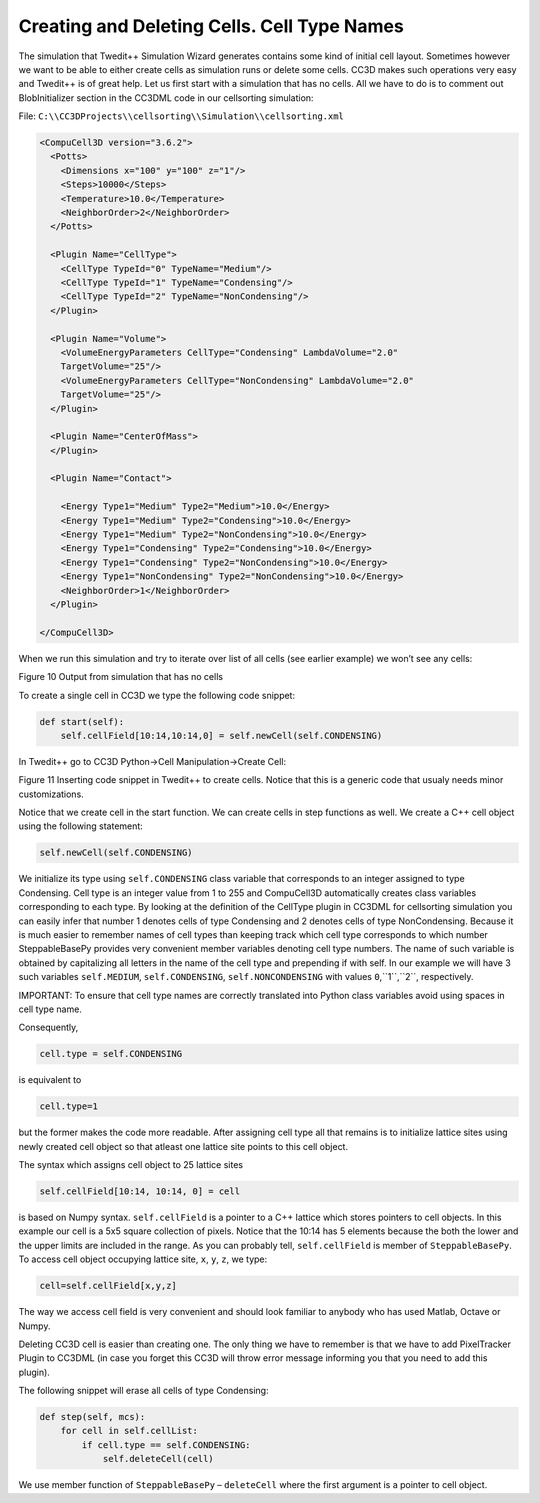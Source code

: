 Creating and Deleting Cells. Cell Type Names
============================================

The simulation that Twedit++ Simulation Wizard generates contains some
kind of initial cell layout. Sometimes however we want to be able to
either create cells as simulation runs or delete some cells. CC3D makes
such operations very easy and Twedit++ is of great help. Let us first
start with a simulation that has no cells. All we have to do is to
comment out BlobInitializer section in the CC3DML code in our
cellsorting simulation:

File: ``C:\\CC3DProjects\\cellsorting\\Simulation\\cellsorting.xml``

.. code-block:: xml

    <CompuCell3D version="3.6.2">
      <Potts>
        <Dimensions x="100" y="100" z="1"/>
        <Steps>10000</Steps>
        <Temperature>10.0</Temperature>
        <NeighborOrder>2</NeighborOrder>
      </Potts>

      <Plugin Name="CellType">
        <CellType TypeId="0" TypeName="Medium"/>
        <CellType TypeId="1" TypeName="Condensing"/>
        <CellType TypeId="2" TypeName="NonCondensing"/>
      </Plugin>

      <Plugin Name="Volume">
        <VolumeEnergyParameters CellType="Condensing" LambdaVolume="2.0"
        TargetVolume="25"/>
        <VolumeEnergyParameters CellType="NonCondensing" LambdaVolume="2.0"
        TargetVolume="25"/>
      </Plugin>

      <Plugin Name="CenterOfMass">
      </Plugin>

      <Plugin Name="Contact">

        <Energy Type1="Medium" Type2="Medium">10.0</Energy>
        <Energy Type1="Medium" Type2="Condensing">10.0</Energy>
        <Energy Type1="Medium" Type2="NonCondensing">10.0</Energy>
        <Energy Type1="Condensing" Type2="Condensing">10.0</Energy>
        <Energy Type1="Condensing" Type2="NonCondensing">10.0</Energy>
        <Energy Type1="NonCondensing" Type2="NonCondensing">10.0</Energy>
        <NeighborOrder>1</NeighborOrder>
      </Plugin>

    </CompuCell3D>

When we run this simulation and try to iterate over list of all cells
(see earlier example) we won’t see any cells:

|image9|

Figure 10 Output from simulation that has no cells

To create a single cell in CC3D we type the following code snippet:

.. code-block:: python

    def start(self):
        self.cellField[10:14,10:14,0] = self.newCell(self.CONDENSING)

In Twedit++ go to CC3D Python->Cell Manipulation->Create Cell:

|image10|

Figure 11 Inserting code snippet in Twedit++ to create cells. Notice
that this is a generic code that usualy needs minor customizations.

Notice that we create cell in the start function. We can create cells in
step functions as well. We create a C++ cell object using the following
statement:

.. code-block:: python

    self.newCell(self.CONDENSING)

We initialize its type using ``self.CONDENSING`` class variable that
corresponds to an integer assigned to type Condensing. Cell type is an
integer value from 1 to 255 and CompuCell3D automatically creates class
variables corresponding to each type. By looking at the definition of
the CellType plugin in CC3DML for cellsorting simulation you can easily
infer that number 1 denotes cells of type Condensing and 2 denotes cells
of type NonCondensing. Because it is much easier to remember names of
cell types than keeping track which cell type corresponds to which
number SteppableBasePy provides very convenient member variables
denoting cell type numbers. The name of such variable is obtained by
capitalizing all letters in the name of the cell type and prepending if
with self. In our example we will have 3 such variables ``self.MEDIUM``,
``self.CONDENSING``, ``self.NONCONDENSING`` with values ``0``,``1``,``2``, respectively.

IMPORTANT: To ensure that cell type names are correctly translated into
Python class variables avoid using spaces in cell type name.

Consequently,

.. code-block:: python

    cell.type = self.CONDENSING

is equivalent to

.. code-block:: python

    cell.type=1

but the former makes the code more readable. After assigning cell type
all that remains is to initialize lattice sites using newly created cell
object so that atleast one lattice site points to this cell object.

The syntax which assigns cell object to 25 lattice sites

.. code-block:: python

    self.cellField[10:14, 10:14, 0] = cell

is based on Numpy syntax. ``self.cellField`` is a pointer to a C++ lattice
which stores pointers to cell objects. In this example our cell is a 5x5
square collection of pixels. Notice that the 10:14 has 5 elements because
the both the lower and the upper limits are included in the range. As
you can probably tell, ``self.cellField`` is member of ``SteppableBasePy``. To
access cell object occupying lattice site, ``x``, ``y``, ``z``, we type:

.. code-block:: python

    cell=self.cellField[x,y,z]

The way we access cell field is very convenient and should look familiar
to anybody who has used Matlab, Octave or Numpy.

Deleting CC3D cell is easier than creating one. The only thing we have
to remember is that we have to add PixelTracker Plugin to CC3DML (in
case you forget this CC3D will throw error message informing you that you
need to add this plugin).

The following snippet will erase all cells of type Condensing:

.. code-block:: python

    def step(self, mcs):
        for cell in self.cellList:
            if cell.type == self.CONDENSING:
                self.deleteCell(cell)


We use member function of ``SteppableBasePy`` – ``deleteCell`` where the first
argument is a pointer to cell object.

.. |image9| image:: images/image10.jpeg
   :width: 3.32292in
   :height: 0.89996in
.. |image10| image:: images/image11.png
   :width: 4.58333in
   :height: 2.25886in
